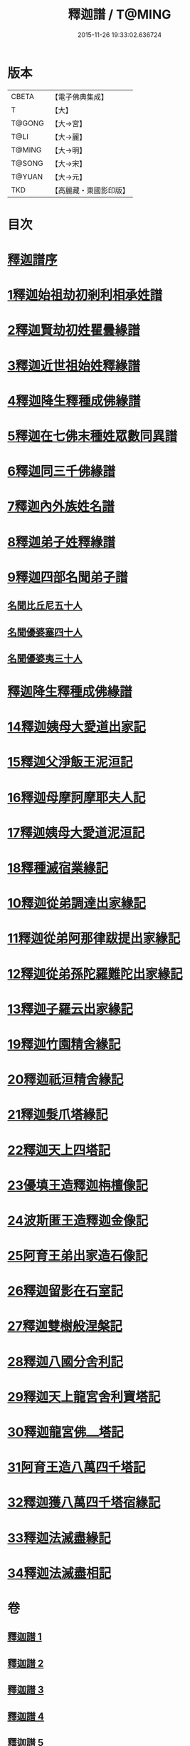 #+TITLE: 釋迦譜 / T@MING
#+DATE: 2015-11-26 19:33:02.636724
* 版本
 |     CBETA|【電子佛典集成】|
 |         T|【大】     |
 |    T@GONG|【大→宮】   |
 |      T@LI|【大→麗】   |
 |    T@MING|【大→明】   |
 |    T@SONG|【大→宋】   |
 |    T@YUAN|【大→元】   |
 |       TKD|【高麗藏・東國影印版】|

* 目次
* [[file:KR6r0025_001.txt::001-0001a6][釋迦譜序]]
* [[file:KR6r0025_001.txt::0001b14][1釋迦始祖劫初剎利相承姓譜]]
* [[file:KR6r0025_001.txt::0003a17][2釋迦賢劫初姓瞿曇緣譜]]
* [[file:KR6r0025_001.txt::0003c22][3釋迦近世祖始姓釋緣譜]]
* [[file:KR6r0025_001.txt::0004c4][4釋迦降生釋種成佛緣譜]]
* [[file:KR6r0025_001.txt::0008c16][5釋迦在七佛末種姓眾數同異譜]]
* [[file:KR6r0025_001.txt::0009c9][6釋迦同三千佛緣譜]]
* [[file:KR6r0025_001.txt::0010a2][7釋迦內外族姓名譜]]
* [[file:KR6r0025_001.txt::0010b19][8釋迦弟子姓釋緣譜]]
* [[file:KR6r0025_001.txt::0010c14][9釋迦四部名聞弟子譜]]
** [[file:KR6r0025_001.txt::0012a12][名聞比丘尼五十人]]
** [[file:KR6r0025_001.txt::0012c6][名聞優婆塞四十人]]
** [[file:KR6r0025_001.txt::0013a18][名聞優婆夷三十人]]
* [[file:KR6r0025_001.txt::0013b28][釋迦降生釋種成佛緣譜]]
* [[file:KR6r0025_002.txt::0052b2][14釋迦姨母大愛道出家記]]
* [[file:KR6r0025_002.txt::0053a7][15釋迦父淨飯王泥洹記]]
* [[file:KR6r0025_002.txt::0054b28][16釋迦母摩訶摩耶夫人記]]
* [[file:KR6r0025_002.txt::0055a15][17釋迦姨母大愛道泥洹記]]
* [[file:KR6r0025_002.txt::0056a7][18釋種滅宿業緣記]]
* [[file:KR6r0025_002.txt::0058b25][10釋迦從弟調達出家緣記]]
* [[file:KR6r0025_002.txt::0059a28][11釋迦從弟阿那律跋提出家緣記]]
* [[file:KR6r0025_002.txt::0059c7][12釋迦從弟孫陀羅難陀出家緣記]]
* [[file:KR6r0025_002.txt::0061b14][13釋迦子羅云出家緣記]]
* [[file:KR6r0025_003.txt::003-0063a13][19釋迦竹園精舍緣記]]
* [[file:KR6r0025_003.txt::0063b13][20釋迦祇洹精舍緣記]]
* [[file:KR6r0025_003.txt::0066b21][21釋迦髮爪塔緣記]]
* [[file:KR6r0025_003.txt::0066b27][22釋迦天上四塔記]]
* [[file:KR6r0025_003.txt::0066c9][23優填王造釋迦栴檀像記]]
* [[file:KR6r0025_003.txt::0066c24][24波斯匿王造釋迦金像記]]
* [[file:KR6r0025_003.txt::0067a2][25阿育王弟出家造石像記]]
* [[file:KR6r0025_003.txt::0067c4][26釋迦留影在石室記]]
* [[file:KR6r0025_004.txt::004-0068a22][27釋迦雙樹般涅槃記]]
* [[file:KR6r0025_004.txt::0074c7][28釋迦八國分舍利記]]
* [[file:KR6r0025_004.txt::0075c15][29釋迦天上龍宮舍利寶塔記]]
* [[file:KR6r0025_004.txt::0076a2][30釋迦龍宮佛⎼塔記]]
* [[file:KR6r0025_005.txt::005-0076b20][31阿育王造八萬四千塔記]]
* [[file:KR6r0025_005.txt::0082b23][32釋迦獲八萬四千塔宿緣記]]
* [[file:KR6r0025_005.txt::0082c25][33釋迦法滅盡緣記]]
* [[file:KR6r0025_005.txt::0083c24][34釋迦法滅盡相記]]
* 卷
** [[file:KR6r0025_001.txt][釋迦譜 1]]
** [[file:KR6r0025_002.txt][釋迦譜 2]]
** [[file:KR6r0025_003.txt][釋迦譜 3]]
** [[file:KR6r0025_004.txt][釋迦譜 4]]
** [[file:KR6r0025_005.txt][釋迦譜 5]]

